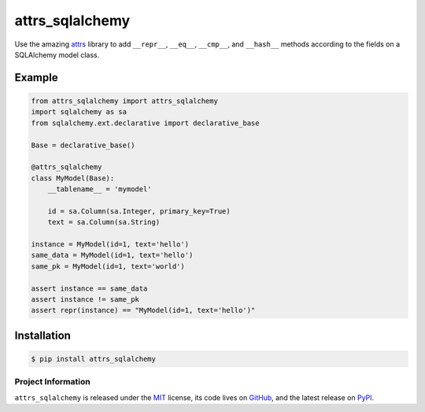 ================
attrs_sqlalchemy
================

.. image:: https://img.shields.io/pypi/v/attrs_sqlalchemy.svg
   :target: https://pypi.python.org/pypi/attrs_sqlalchemy

.. image:: https://travis-ci.org/GoodRx/attrs_sqlalchemy.svg?branch=master
   :target: https://travis-ci.org/GoodRx/attrs_sqlalchemy
   :alt: CI status

Use the amazing `attrs <https://attrs.readthedocs.io>`_ library to add
``__repr__``, ``__eq__``, ``__cmp__``, and ``__hash__`` methods according to
the fields on a SQLAlchemy model class.


Example
-------

.. code-block:: python

   from attrs_sqlalchemy import attrs_sqlalchemy
   import sqlalchemy as sa
   from sqlalchemy.ext.declarative import declarative_base

   Base = declarative_base()

   @attrs_sqlalchemy
   class MyModel(Base):
       __tablename__ = 'mymodel'

       id = sa.Column(sa.Integer, primary_key=True)
       text = sa.Column(sa.String)

   instance = MyModel(id=1, text='hello')
   same_data = MyModel(id=1, text='hello')
   same_pk = MyModel(id=1, text='world')

   assert instance == same_data
   assert instance != same_pk
   assert repr(instance) == "MyModel(id=1, text='hello')"

Installation
------------

.. code-block:: bash

   $ pip install attrs_sqlalchemy

Project Information
===================

``attrs_sqlalchemy`` is released under the `MIT
<http://choosealicense.com/licenses/mit/>`_ license, its code lives on `GitHub
<https://github.com/GoodRx/attrs_sqlalchemy>`_, and the latest release on `PyPI
<https://pypi.org/project/attrs_sqlalchemy/>`_.
